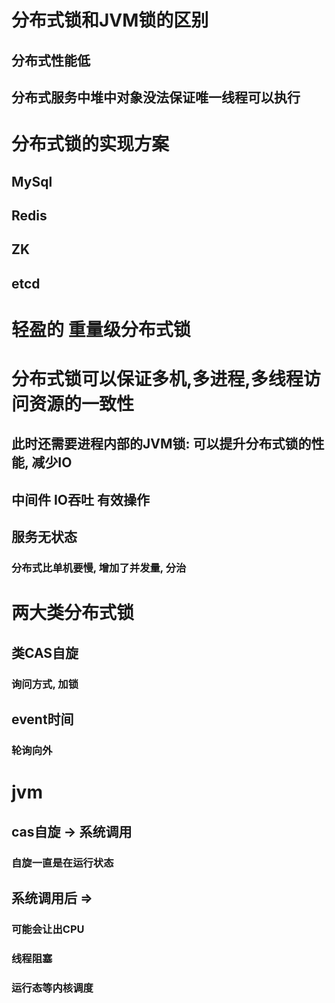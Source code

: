 * 分布式锁和JVM锁的区别
** 分布式性能低
** 分布式服务中堆中对象没法保证唯一线程可以执行
* 分布式锁的实现方案
** MySql
** Redis
** ZK
** etcd
* 轻盈的 重量级分布式锁
* 分布式锁可以保证多机,多进程,多线程访问资源的一致性
** 此时还需要进程内部的JVM锁: 可以提升分布式锁的性能, 减少IO
** 中间件 IO吞吐 有效操作
** 服务无状态
*** 分布式比单机要慢, 增加了并发量, 分治
* 两大类分布式锁
** 类CAS自旋
*** 询问方式, 加锁
** event时间
*** 轮询向外
* jvm
** cas自旋 -> 系统调用
*** 自旋一直是在运行状态
** 系统调用后 =>
*** 可能会让出CPU
*** 线程阻塞
*** 运行态等内核调度